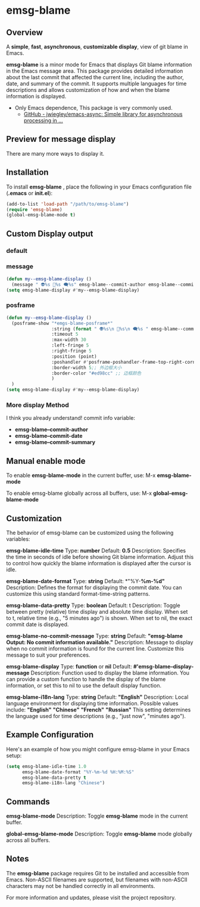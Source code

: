# -*- coding: utf-8; -*-
* emsg-blame

** Overview
A *simple*, *fast*, *asynchronous*, *customizable display*, view of git blame in Emacs.

*emsg-blame* is a minor mode for Emacs that displays Git blame information in the Emacs message area. This package provides detailed information about the last commit that affected the current line, including the author, date, and summary of the commit. It supports multiple languages for time descriptions and allows customization of how and when the blame information is displayed.

- Only Emacs dependence, This package is very commonly used.
  - [[https://github.com/jwiegley/emacs-async][GitHub - jwiegley/emacs-async: Simple library for asynchronous processing in ...]]

** Preview for message display
There are many more ways to display it.
[[./attach/preview.gif]]

** Installation

To install *emsg-blame* , place the following in your Emacs configuration file (*.emacs* or *init.el*):
#+begin_src emacs-lisp :tangle yes
(add-to-list 'load-path "/path/to/emsg-blame")
(require 'emsg-blame)
(global-emsg-blame-mode t)
#+end_src

** Custom Display output
*** default
[[file:./attach/emsg-blame/20240907_131301.png]]

*** message
#+begin_src emacs-lisp :tangle yes
(defun my--emsg-blame-display ()
  (message " 👽%s 📅%s 🗨️%s" emsg-blame--commit-author emsg-blame--commit-date emsg-blame--commit-summary))
(setq emsg-blame-display #'my--emsg-blame-display)
#+end_src
[[file:./attach/emsg-blame/20240907_125302.png]]

*** posframe
#+begin_src emacs-lisp :tangle yes
(defun my--emsg-blame-display ()
  (posframe-show "*emgs-blame-posframe*"
                 :string (format " 👽%s\n 📅%s\n 🗨️%s " emsg-blame--commit-author emsg-blame--commit-date emsg-blame--commit-summary)
                 :timeout 5
                 :max-width 30
                 :left-fringe 5
                 :right-fringe 5
                 :position (point)
                 :poshandler #'posframe-poshandler-frame-top-right-corner
                 :border-width 5;; 外边框大小
                 :border-color "#ed98cc" ;; 边框颜色
                 )
  )
(setq emsg-blame-display #'my--emsg-blame-display)
#+end_src
[[file:./attach/emsg-blame/20240907_130546.png]]

*** More display Method
I think you already understand!
commit info variable:
- *emsg-blame--commit-author*
- *emsg-blame--commit-date*
- *emsg-blame--commit-summary*

** Manual enable mode

To enable *emsg-blame-mode* in the current buffer, use:
M-x *emsg-blame-mode*

To enable emsg-blame globally across all buffers, use:
M-x *global-emsg-blame-mode*

** Customization

The behavior of emsg-blame can be customized using the following variables:

    *emsg-blame-idle-time*
        Type: *number*
        Default: *0.5*
        Description: Specifies the time in seconds of idle before showing Git blame information. Adjust this to control how quickly the blame information is displayed after the cursor is idle.

    *emsg-blame-date-format*
        Type: *string*
        Default: *"%Y-*%m-%d"*
        Description: Defines the format for displaying the commit date. You can customize this using standard format-time-string patterns.

    *emsg-blame-data-pretty*
        Type: *boolean*
        Default: t
        Description: Toggle between pretty (relative) time display and absolute time display. When set to t, relative time (e.g., "5 minutes ago") is shown. When set to nil, the exact commit date is displayed.

    *emsg-blame-no-commit-message*
        Type: *string*
        Default: *"emsg-blame Output: No commit information available."*
        Description: Message to display when no commit information is found for the current line. Customize this message to suit your preferences.

    *emsg-blame-display*
        Type: *function* or *nil*
        Default: *#'emsg-blame--display-message*
        Description: Function used to display the blame information. You can provide a custom function to handle the display of the blame information, or set this to nil to use the default display function.

    *emsg-blame-i18n-lang*
        Type: *string*
        Default: *"English"*
        Description: Local language environment for displaying time information. Possible values include:
            *"English"*
            *"Chinese"*
            *"French"*
            *"Russian"*
            This setting determines the language used for time descriptions (e.g., "just now", "minutes ago").

** Example Configuration
Here's an example of how you might configure emsg-blame in your Emacs setup:
#+begin_src emacs-lisp :tangle yes
(setq emsg-blame-idle-time 1.0
      emsg-blame-date-format "%Y-%m-%d %H:%M:%S"
      emsg-blame-data-pretty t
      emsg-blame-i18n-lang "Chinese")
#+end_src

** Commands

    *emsg-blame-mode*
        Description: Toggle *emsg-blame* mode in the current buffer.

    *global-emsg-blame-mode*
        Description: Toggle *emsg-blame* mode globally across all buffers.
** Notes

    The *emsg-blame* package requires Git to be installed and accessible from Emacs.
    Non-ASCII filenames are supported, but filenames with non-ASCII characters may not be handled correctly in all environments.

For more information and updates, please visit the project repository.
